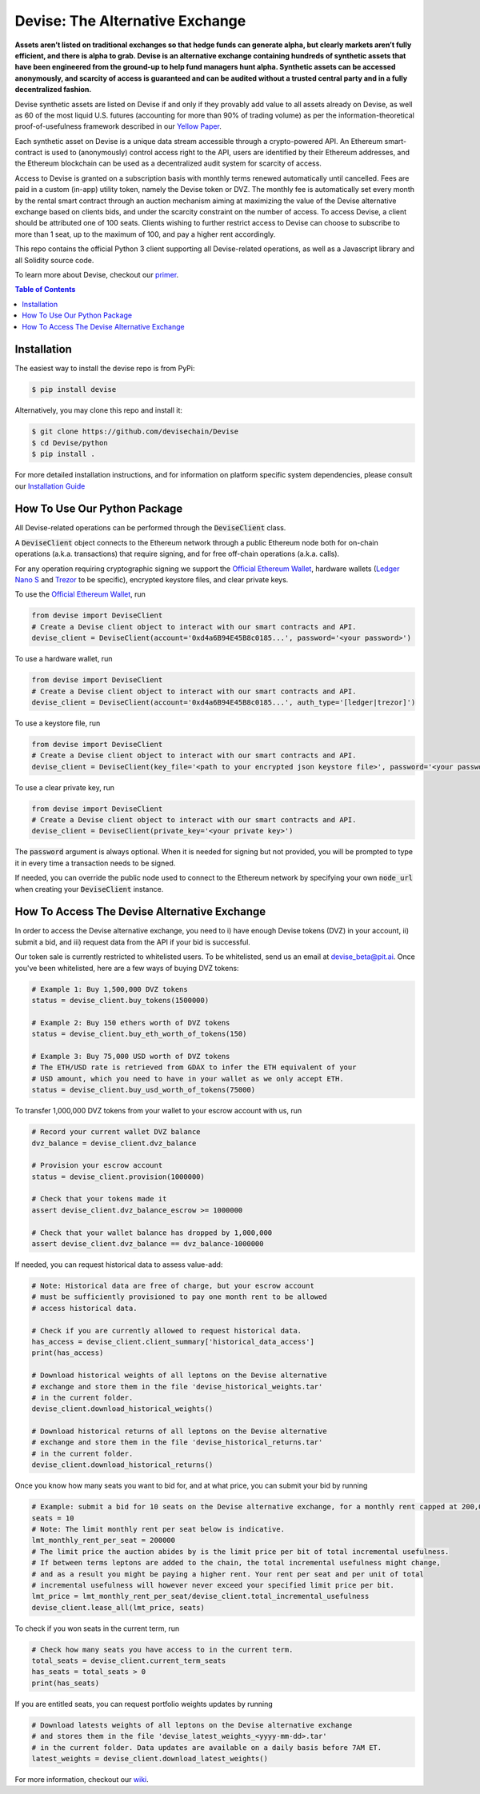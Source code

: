 #################################
Devise: The Alternative Exchange
#################################

**Assets aren’t listed on traditional exchanges so that hedge funds can generate alpha, but clearly markets aren’t fully efficient, and there is alpha to grab. Devise is an alternative exchange containing hundreds of synthetic assets that have been engineered from the ground-up to help fund managers hunt alpha. Synthetic assets can be accessed anonymously, and scarcity of access is guaranteed and can be audited without a trusted central party and in a fully decentralized fashion.**

Devise synthetic assets are listed on Devise if and only if they provably add value to all assets already on Devise, as well as 60 of the most liquid U.S. futures (accounting for more than 90% of trading volume) as per the information-theoretical proof-of-usefulness framework described in our `Yellow Paper <https://github.com/devisechain/Devise/blob/master/yellow_paper.pdf>`_.

Each synthetic asset on Devise is a unique data stream accessible through a crypto-powered API. An Ethereum smart-contract is used to (anonymously) control access right to the API, users are identified by their Ethereum addresses, and the Ethereum blockchain can be used as a decentralized audit system for scarcity of access.

Access to Devise is granted on a subscription basis with monthly terms renewed automatically until cancelled. Fees are paid in a custom (in-app) utility token, namely the Devise token or DVZ. The monthly fee is automatically set every month by the rental smart contract through an auction mechanism aiming at maximizing the value of the Devise alternative exchange based on clients bids, and under the scarcity constraint on the number of access. To access Devise, a client should be attributed one of 100 seats. Clients wishing to further restrict access to Devise can choose to subscribe to more than 1 seat, up to the maximum of 100, and pay a higher rent accordingly.

This repo contains the official Python 3 client supporting all Devise-related operations, as well as a Javascript library and all Solidity source code. 

To learn more about Devise, checkout our primer_.


.. contents:: Table of Contents



Installation
============

The easiest way to install the devise repo is from PyPi:

.. code-block:: text

    $ pip install devise

Alternatively, you may clone this repo and install it:

.. code-block:: text

    $ git clone https://github.com/devisechain/Devise
    $ cd Devise/python
    $ pip install .


For more detailed installation instructions, and for information on platform specific system dependencies, please consult our `Installation Guide <https://github.com/devisechain/Devise/wiki/8.-Installation-Guide>`_



How To Use Our Python Package
=============================

All Devise-related operations can be performed through the :code:`DeviseClient` class. 

A :code:`DeviseClient` object connects to the Ethereum network through a public Ethereum node both for on-chain operations (a.k.a. transactions) that require signing, and for free off-chain operations (a.k.a. calls).

For any operation requiring cryptographic signing we support the `Official Ethereum Wallet`_, hardware wallets (`Ledger Nano S`_ and Trezor_ to be specific), encrypted keystore files, and clear private keys.



To use the `Official Ethereum Wallet`_, run

.. code-block:: python

    from devise import DeviseClient
    # Create a Devise client object to interact with our smart contracts and API.
    devise_client = DeviseClient(account='0xd4a6B94E45B8c0185...', password='<your password>')


To use a hardware wallet, run

.. code-block:: python

    from devise import DeviseClient
    # Create a Devise client object to interact with our smart contracts and API.
    devise_client = DeviseClient(account='0xd4a6B94E45B8c0185...', auth_type='[ledger|trezor]')


To use a keystore file, run

.. code-block:: python

    from devise import DeviseClient
    # Create a Devise client object to interact with our smart contracts and API.
    devise_client = DeviseClient(key_file='<path to your encrypted json keystore file>', password='<your password>')


To use a clear private key, run

.. code-block:: python

    from devise import DeviseClient
    # Create a Devise client object to interact with our smart contracts and API.
    devise_client = DeviseClient(private_key='<your private key>')


The :code:`password` argument is always optional. When it is needed for signing but not provided, you will be prompted to type it in every time a transaction needs to be signed.

If needed, you can override the public node used to connect to the Ethereum network by specifying your own :code:`node_url` when creating your :code:`DeviseClient` instance.




How To Access The Devise Alternative Exchange
=============================================

In order to access the Devise alternative exchange, you need to i) have enough Devise tokens (DVZ) in your account, ii) submit a bid, and iii) request data from the API if your bid is successful.


Our token sale is currently restricted to whitelisted users. To be whitelisted, send us an email at devise_beta@pit.ai. Once you've been whitelisted, here are a few ways of buying DVZ tokens:

.. code-block:: python

    # Example 1: Buy 1,500,000 DVZ tokens
    status = devise_client.buy_tokens(1500000)

    # Example 2: Buy 150 ethers worth of DVZ tokens
    status = devise_client.buy_eth_worth_of_tokens(150)

    # Example 3: Buy 75,000 USD worth of DVZ tokens
    # The ETH/USD rate is retrieved from GDAX to infer the ETH equivalent of your
    # USD amount, which you need to have in your wallet as we only accept ETH.
    status = devise_client.buy_usd_worth_of_tokens(75000)


To transfer 1,000,000 DVZ tokens from your wallet to your escrow account with us, run

.. code-block:: python

    # Record your current wallet DVZ balance
    dvz_balance = devise_client.dvz_balance

    # Provision your escrow account
    status = devise_client.provision(1000000)

    # Check that your tokens made it
    assert devise_client.dvz_balance_escrow >= 1000000

    # Check that your wallet balance has dropped by 1,000,000
    assert devise_client.dvz_balance == dvz_balance-1000000


If needed, you can request historical data to assess value-add:

.. code-block:: python

    # Note: Historical data are free of charge, but your escrow account
    # must be sufficiently provisioned to pay one month rent to be allowed
    # access historical data.

    # Check if you are currently allowed to request historical data.
    has_access = devise_client.client_summary['historical_data_access']
    print(has_access)

    # Download historical weights of all leptons on the Devise alternative
    # exchange and store them in the file 'devise_historical_weights.tar'
    # in the current folder.
    devise_client.download_historical_weights()

    # Download historical returns of all leptons on the Devise alternative
    # exchange and store them in the file 'devise_historical_returns.tar'
    # in the current folder.
    devise_client.download_historical_returns()

Once you know how many seats you want to bid for, and at what price, you can submit your bid by running

.. code-block:: python

    # Example: submit a bid for 10 seats on the Devise alternative exchange, for a monthly rent capped at 200,000 DVZ.
    seats = 10
    # Note: The limit monthly rent per seat below is indicative.
    lmt_monthly_rent_per_seat = 200000
    # The limit price the auction abides by is the limit price per bit of total incremental usefulness.
    # If between terms leptons are added to the chain, the total incremental usefulness might change,
    # and as a result you might be paying a higher rent. Your rent per seat and per unit of total
    # incremental usefulness will however never exceed your specified limit price per bit.
    lmt_price = lmt_monthly_rent_per_seat/devise_client.total_incremental_usefulness
    devise_client.lease_all(lmt_price, seats)


To check if you won seats in the current term, run

.. code-block:: python

    # Check how many seats you have access to in the current term.
    total_seats = devise_client.current_term_seats
    has_seats = total_seats > 0
    print(has_seats)

If you are entitled seats, you can request portfolio weights updates by running

.. code-block:: python

    # Download latests weights of all leptons on the Devise alternative exchange
    # and stores them in the file 'devise_latest_weights_<yyyy-mm-dd>.tar'
    # in the current folder. Data updates are available on a daily basis before 7AM ET.
    latest_weights = devise_client.download_latest_weights()


For more information, checkout our wiki_.


.. _Trezor: https://trezor.io/

.. _`Ledger Nano S`: https://www.ledgerwallet.com/

.. _`Official Ethereum Wallet`: https://www.ethereum.org/

.. _primer: https://github.com/devisechain/Devise/wiki/1.-Devise-Primer

.. _wiki: https://github.com/devisechain/Devise/wiki/1.-Devise-Primer

.. _Official Repo: https://github.com/devisechain/devise
